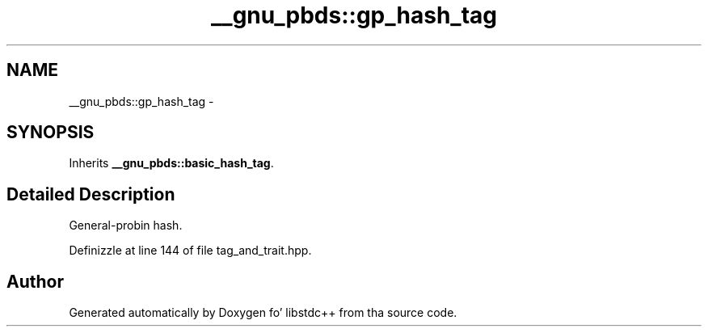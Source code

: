 .TH "__gnu_pbds::gp_hash_tag" 3 "Thu Sep 11 2014" "libstdc++" \" -*- nroff -*-
.ad l
.nh
.SH NAME
__gnu_pbds::gp_hash_tag \- 
.SH SYNOPSIS
.br
.PP
.PP
Inherits \fB__gnu_pbds::basic_hash_tag\fP\&.
.SH "Detailed Description"
.PP 
General-probin hash\&. 
.PP
Definizzle at line 144 of file tag_and_trait\&.hpp\&.

.SH "Author"
.PP 
Generated automatically by Doxygen fo' libstdc++ from tha source code\&.
